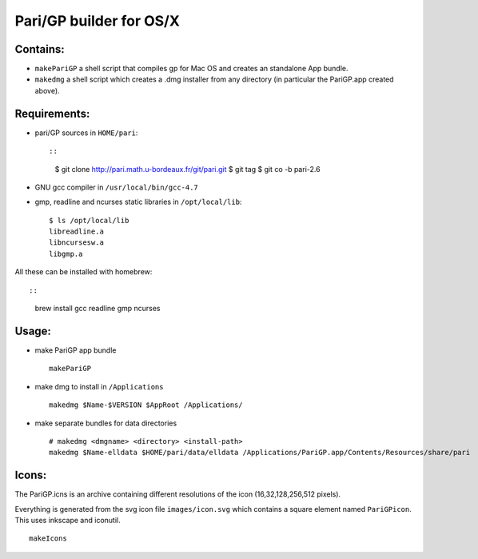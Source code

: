 ========================
Pari/GP builder for OS/X
========================

Contains:
---------

- ``makePariGP`` a shell script that compiles gp for Mac OS and creates an
  standalone App bundle.

- ``makedmg`` a shell script which creates a .dmg installer from any directory
  (in particular the PariGP.app created above).

Requirements:
-------------

- pari/GP sources in ``HOME/pari``::

  ::
    
    $ git clone http://pari.math.u-bordeaux.fr/git/pari.git
    $ git tag
    $ git co -b pari-2.6

- GNU gcc compiler in ``/usr/local/bin/gcc-4.7``

- gmp, readline and ncurses static libraries in ``/opt/local/lib``::

    $ ls /opt/local/lib
    libreadline.a
    libncursesw.a
    libgmp.a

All these can be installed with homebrew::

::
  
  brew install gcc readline gmp ncurses

Usage:
------

- make PariGP app bundle
  
  ::

    makePariGP


- make dmg to install in ``/Applications``

  ::

    makedmg $Name-$VERSION $AppRoot /Applications/

- make separate bundles for data directories

  ::

    # makedmg <dmgname> <directory> <install-path>
    makedmg $Name-elldata $HOME/pari/data/elldata /Applications/PariGP.app/Contents/Resources/share/pari


Icons:
------

The PariGP.icns is an archive containing different resolutions of the icon
(16,32,128,256,512 pixels).

Everything is generated from the svg icon file ``images/icon.svg`` which
contains a square element named ``PariGPicon``. This uses inkscape and
iconutil.

::

  makeIcons

